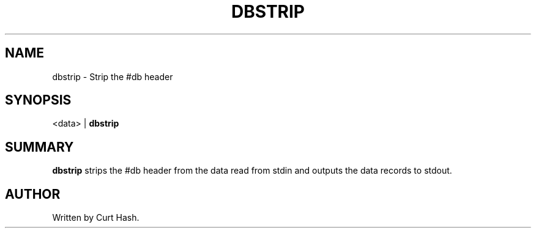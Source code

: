 .TH DBSTRIP 1 "November 2014" "db Manual" "db Manual"

.SH NAME
dbstrip \- Strip the #db header

.SH SYNOPSIS
<data> | \fBdbstrip\fR

.SH SUMMARY
\fBdbstrip\fR strips the #db header from the data read from stdin and outputs
the data records to stdout.

.SH AUTHOR
Written by Curt Hash.
